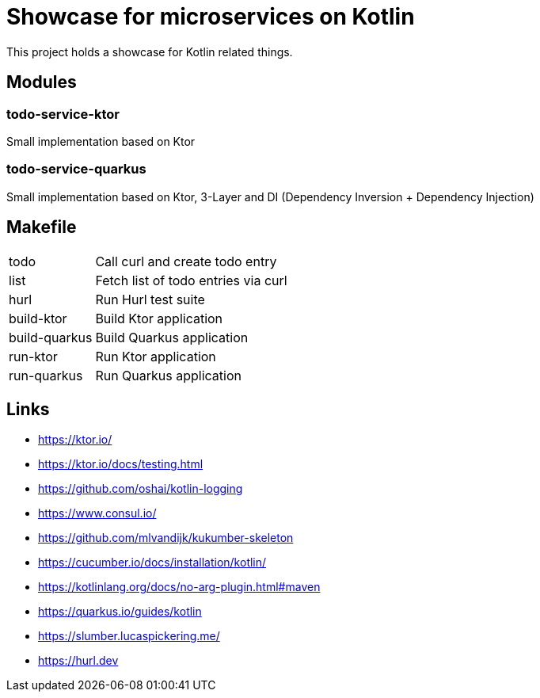 = Showcase for microservices on Kotlin

This project holds a showcase for Kotlin related things.

== Modules

=== todo-service-ktor

Small implementation based on Ktor

=== todo-service-quarkus

Small implementation based on Ktor, 3-Layer and DI (Dependency Inversion + Dependency Injection)

== Makefile

[cols="1,3"]
|===
| todo | Call curl and create todo entry
| list | Fetch list of todo entries via curl
| hurl | Run Hurl test suite
| build-ktor | Build Ktor application
| build-quarkus | Build Quarkus application
| run-ktor | Run Ktor application
| run-quarkus | Run Quarkus application
|===

== Links

- https://ktor.io/
- https://ktor.io/docs/testing.html
- https://github.com/oshai/kotlin-logging
- https://www.consul.io/
- https://github.com/mlvandijk/kukumber-skeleton
- https://cucumber.io/docs/installation/kotlin/
- https://kotlinlang.org/docs/no-arg-plugin.html#maven
- https://quarkus.io/guides/kotlin
- https://slumber.lucaspickering.me/
- https://hurl.dev
